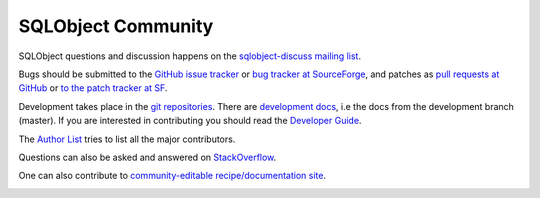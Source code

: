 SQLObject Community
===================

SQLObject questions and discussion happens on the `sqlobject-discuss
mailing list
<https://lists.sourceforge.net/mailman/listinfo/sqlobject-discuss>`_.

Bugs should be submitted to the `GitHub issue tracker
<https://github.com/sqlobject/sqlobject/issues>`_ or `bug tracker at
SourceForge <https://sourceforge.net/p/sqlobject/bugs/>`_, and patches as
`pull requests at GitHub <https://github.com/sqlobject/sqlobject/pulls>`_
or `to the patch tracker at SF
<https://sourceforge.net/p/sqlobject/patches/>`_.

Development takes place in the `git repositories
<download.html#repositories>`_.  There are `development docs`_, i.e the
docs from the development branch (master).  If you are interested in
contributing you should read the `Developer Guide <DeveloperGuide.html>`_.

.. _`development docs`: /devel/

The `Author List <Authors.html>`_ tries to list all the major
contributors.

Questions can also be asked and answered on `StackOverflow
<https://stackoverflow.com/questions/tagged/sqlobject>`_.

One can also contribute to `community-editable recipe/documentation site
<https://sites.google.com/site/sqlobject/>`_.

.. image:: https://sourceforge.net/sflogo.php?group_id=74338&type=10
   :target: https://sourceforge.net/projects/sqlobject
   :class: noborder
   :align: center
   :height: 15
   :width: 80
   :alt: Get SQLObject at SourceForge.net. Fast, secure and Free Open Source software downloads
